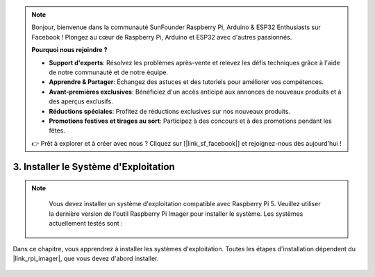 .. note::

    Bonjour, bienvenue dans la communauté SunFounder Raspberry Pi, Arduino & ESP32 Enthusiasts sur Facebook ! Plongez au cœur de Raspberry Pi, Arduino et ESP32 avec d'autres passionnés.

    **Pourquoi nous rejoindre ?**

    - **Support d'experts**: Résolvez les problèmes après-vente et relevez les défis techniques grâce à l'aide de notre communauté et de notre équipe.
    - **Apprendre & Partager**: Échangez des astuces et des tutoriels pour améliorer vos compétences.
    - **Avant-premières exclusives**: Bénéficiez d'un accès anticipé aux annonces de nouveaux produits et à des aperçus exclusifs.
    - **Réductions spéciales**: Profitez de réductions exclusives sur nos nouveaux produits.
    - **Promotions festives et tirages au sort**: Participez à des concours et à des promotions pendant les fêtes.

    👉 Prêt à explorer et à créer avec nous ? Cliquez sur [|link_sf_facebook|] et rejoignez-nous dès aujourd'hui !

3. Installer le Système d'Exploitation
===========================================

.. note::

    Vous devez installer un système d'exploitation compatible avec Raspberry Pi 5. Veuillez utiliser la dernière version de l'outil Raspberry Pi Imager pour installer le système. Les systèmes actuellement testés sont :

   .. image:: img/compitable_os.png


Dans ce chapitre, vous apprendrez à installer les systèmes d'exploitation. Toutes les étapes d'installation dépendent du |link_rpi_imager|, que vous devez d'abord installer.

    .. toctree::
        :maxdepth: 1

        install_raspberry_os
        install_the_other_os
        install_batocera


